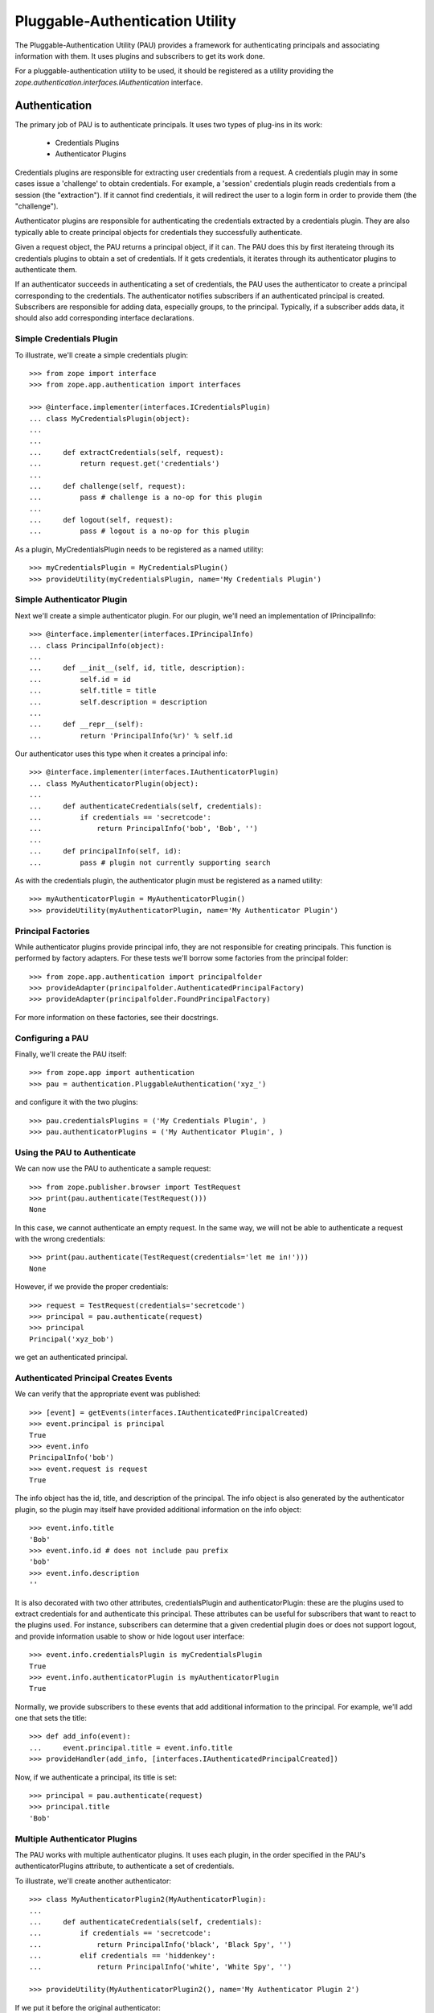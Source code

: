 ================================
Pluggable-Authentication Utility
================================

The Pluggable-Authentication Utility (PAU) provides a framework for
authenticating principals and associating information with them. It uses
plugins and subscribers to get its work done.

For a pluggable-authentication utility to be used, it should be
registered as a utility providing the
`zope.authentication.interfaces.IAuthentication` interface.

Authentication
--------------

The primary job of PAU is to authenticate principals. It uses two types of
plug-ins in its work:

  - Credentials Plugins

  - Authenticator Plugins

Credentials plugins are responsible for extracting user credentials from a
request. A credentials plugin may in some cases issue a 'challenge' to obtain
credentials. For example, a 'session' credentials plugin reads credentials
from a session (the "extraction"). If it cannot find credentials, it will
redirect the user to a login form in order to provide them (the "challenge").

Authenticator plugins are responsible for authenticating the credentials
extracted by a credentials plugin. They are also typically able to create
principal objects for credentials they successfully authenticate.

Given a request object, the PAU returns a principal object, if it can. The PAU
does this by first iterateing through its credentials plugins to obtain a
set of credentials. If it gets credentials, it iterates through its
authenticator plugins to authenticate them.

If an authenticator succeeds in authenticating a set of credentials, the PAU
uses the authenticator to create a principal corresponding to the credentials.
The authenticator notifies subscribers if an authenticated principal is
created. Subscribers are responsible for adding data, especially groups, to
the principal. Typically, if a subscriber adds data, it should also add
corresponding interface declarations.

Simple Credentials Plugin
~~~~~~~~~~~~~~~~~~~~~~~~~

To illustrate, we'll create a simple credentials plugin::

  >>> from zope import interface
  >>> from zope.app.authentication import interfaces

  >>> @interface.implementer(interfaces.ICredentialsPlugin)
  ... class MyCredentialsPlugin(object):
  ...
  ...
  ...     def extractCredentials(self, request):
  ...         return request.get('credentials')
  ...
  ...     def challenge(self, request):
  ...         pass # challenge is a no-op for this plugin
  ...
  ...     def logout(self, request):
  ...         pass # logout is a no-op for this plugin

As a plugin, MyCredentialsPlugin needs to be registered as a named utility::

  >>> myCredentialsPlugin = MyCredentialsPlugin()
  >>> provideUtility(myCredentialsPlugin, name='My Credentials Plugin')

Simple Authenticator Plugin
~~~~~~~~~~~~~~~~~~~~~~~~~~~

Next we'll create a simple authenticator plugin. For our plugin, we'll need
an implementation of IPrincipalInfo::

  >>> @interface.implementer(interfaces.IPrincipalInfo)
  ... class PrincipalInfo(object):
  ...
  ...     def __init__(self, id, title, description):
  ...         self.id = id
  ...         self.title = title
  ...         self.description = description
  ...
  ...     def __repr__(self):
  ...         return 'PrincipalInfo(%r)' % self.id

Our authenticator uses this type when it creates a principal info::

  >>> @interface.implementer(interfaces.IAuthenticatorPlugin)
  ... class MyAuthenticatorPlugin(object):
  ...
  ...     def authenticateCredentials(self, credentials):
  ...         if credentials == 'secretcode':
  ...             return PrincipalInfo('bob', 'Bob', '')
  ...
  ...     def principalInfo(self, id):
  ...         pass # plugin not currently supporting search

As with the credentials plugin, the authenticator plugin must be registered
as a named utility::

  >>> myAuthenticatorPlugin = MyAuthenticatorPlugin()
  >>> provideUtility(myAuthenticatorPlugin, name='My Authenticator Plugin')

Principal Factories
~~~~~~~~~~~~~~~~~~~

While authenticator plugins provide principal info, they are not responsible
for creating principals. This function is performed by factory adapters. For
these tests we'll borrow some factories from the principal folder::

  >>> from zope.app.authentication import principalfolder
  >>> provideAdapter(principalfolder.AuthenticatedPrincipalFactory)
  >>> provideAdapter(principalfolder.FoundPrincipalFactory)

For more information on these factories, see their docstrings.

Configuring a PAU
~~~~~~~~~~~~~~~~~

Finally, we'll create the PAU itself::

  >>> from zope.app import authentication
  >>> pau = authentication.PluggableAuthentication('xyz_')

and configure it with the two plugins::

  >>> pau.credentialsPlugins = ('My Credentials Plugin', )
  >>> pau.authenticatorPlugins = ('My Authenticator Plugin', )

Using the PAU to Authenticate
~~~~~~~~~~~~~~~~~~~~~~~~~~~~~

We can now use the PAU to authenticate a sample request::

  >>> from zope.publisher.browser import TestRequest
  >>> print(pau.authenticate(TestRequest()))
  None

In this case, we cannot authenticate an empty request. In the same way, we
will not be able to authenticate a request with the wrong credentials::

  >>> print(pau.authenticate(TestRequest(credentials='let me in!')))
  None

However, if we provide the proper credentials::

  >>> request = TestRequest(credentials='secretcode')
  >>> principal = pau.authenticate(request)
  >>> principal
  Principal('xyz_bob')

we get an authenticated principal.

Authenticated Principal Creates Events
~~~~~~~~~~~~~~~~~~~~~~~~~~~~~~~~~~~~~~

We can verify that the appropriate event was published::

  >>> [event] = getEvents(interfaces.IAuthenticatedPrincipalCreated)
  >>> event.principal is principal
  True
  >>> event.info
  PrincipalInfo('bob')
  >>> event.request is request
  True

The info object has the id, title, and description of the principal.  The info
object is also generated by the authenticator plugin, so the plugin may
itself have provided additional information on the info object::

  >>> event.info.title
  'Bob'
  >>> event.info.id # does not include pau prefix
  'bob'
  >>> event.info.description
  ''

It is also decorated with two other attributes, credentialsPlugin and
authenticatorPlugin: these are the plugins used to extract credentials for and
authenticate this principal.  These attributes can be useful for subscribers
that want to react to the plugins used.  For instance, subscribers can
determine that a given credential plugin does or does not support logout, and
provide information usable to show or hide logout user interface::

  >>> event.info.credentialsPlugin is myCredentialsPlugin
  True
  >>> event.info.authenticatorPlugin is myAuthenticatorPlugin
  True

Normally, we provide subscribers to these events that add additional
information to the principal. For example, we'll add one that sets
the title::

  >>> def add_info(event):
  ...     event.principal.title = event.info.title
  >>> provideHandler(add_info, [interfaces.IAuthenticatedPrincipalCreated])

Now, if we authenticate a principal, its title is set::

  >>> principal = pau.authenticate(request)
  >>> principal.title
  'Bob'

Multiple Authenticator Plugins
~~~~~~~~~~~~~~~~~~~~~~~~~~~~~~

The PAU works with multiple authenticator plugins. It uses each plugin, in the
order specified in the PAU's authenticatorPlugins attribute, to authenticate
a set of credentials.

To illustrate, we'll create another authenticator::

  >>> class MyAuthenticatorPlugin2(MyAuthenticatorPlugin):
  ...
  ...     def authenticateCredentials(self, credentials):
  ...         if credentials == 'secretcode':
  ...             return PrincipalInfo('black', 'Black Spy', '')
  ...         elif credentials == 'hiddenkey':
  ...             return PrincipalInfo('white', 'White Spy', '')

  >>> provideUtility(MyAuthenticatorPlugin2(), name='My Authenticator Plugin 2')

If we put it before the original authenticator::

  >>> pau.authenticatorPlugins = (
  ...     'My Authenticator Plugin 2',
  ...     'My Authenticator Plugin')

Then it will be given the first opportunity to authenticate a request::

  >>> pau.authenticate(TestRequest(credentials='secretcode'))
  Principal('xyz_black')

If neither plugins can authenticate, pau returns None::

  >>> print(pau.authenticate(TestRequest(credentials='let me in!!')))
  None

When we change the order of the authenticator plugins::

  >>> pau.authenticatorPlugins = (
  ...     'My Authenticator Plugin',
  ...     'My Authenticator Plugin 2')

we see that our original plugin is now acting first::

  >>> pau.authenticate(TestRequest(credentials='secretcode'))
  Principal('xyz_bob')

The second plugin, however, gets a chance to authenticate if first does not::

  >>> pau.authenticate(TestRequest(credentials='hiddenkey'))
  Principal('xyz_white')

Multiple Credentials Plugins
~~~~~~~~~~~~~~~~~~~~~~~~~~~~

As with with authenticators, we can specify multiple credentials plugins. To
illustrate, we'll create a credentials plugin that extracts credentials from
a request form::

  >>> @interface.implementer(interfaces.ICredentialsPlugin)
  ... class FormCredentialsPlugin:
  ...
  ...     def extractCredentials(self, request):
  ...         return request.form.get('my_credentials')
  ...
  ...     def challenge(self, request):
  ...         pass
  ...
  ...     def logout(request):
  ...         pass

  >>> provideUtility(FormCredentialsPlugin(),
  ...                name='Form Credentials Plugin')

and insert the new credentials plugin before the existing plugin::

  >>> pau.credentialsPlugins = (
  ...     'Form Credentials Plugin',
  ...     'My Credentials Plugin')

The PAU will use each plugin in order to try and obtain credentials from a
request::

  >>> pau.authenticate(TestRequest(credentials='secretcode',
  ...                              form={'my_credentials': 'hiddenkey'}))
  Principal('xyz_white')

In this case, the first credentials plugin succeeded in getting credentials
from the form and the second authenticator was able to authenticate the
credentials. Specifically, the PAU went through these steps:

 - Get credentials using 'Form Credentials Plugin'

 - Got 'hiddenkey' credentials using 'Form Credentials Plugin', try to
   authenticate using 'My Authenticator Plugin'

 - Failed to authenticate 'hiddenkey' with 'My Authenticator Plugin', try
   'My Authenticator Plugin 2'

 - Succeeded in authenticating with 'My Authenticator Plugin 2'

Let's try a different scenario::

  >>> pau.authenticate(TestRequest(credentials='secretcode'))
  Principal('xyz_bob')

In this case, the PAU went through these steps::

  - Get credentials using 'Form Credentials Plugin'

  - Failed to get credentials using 'Form Credentials Plugin', try
    'My Credentials Plugin'

  - Got 'scecretcode' credentials using 'My Credentials Plugin', try to
    authenticate using 'My Authenticator Plugin'

  - Succeeded in authenticating with 'My Authenticator Plugin'

Let's try a slightly more complex scenario::

  >>> pau.authenticate(TestRequest(credentials='hiddenkey',
  ...                              form={'my_credentials': 'bogusvalue'}))
  Principal('xyz_white')

This highlights PAU's ability to use multiple plugins for authentication:

  - Get credentials using 'Form Credentials Plugin'

  - Got 'bogusvalue' credentials using 'Form Credentials Plugin', try to
    authenticate using 'My Authenticator Plugin'

  - Failed to authenticate 'boguskey' with 'My Authenticator Plugin', try
    'My Authenticator Plugin 2'

  - Failed to authenticate 'boguskey' with 'My Authenticator Plugin 2' --
    there are no more authenticators to try, so lets try the next credentials
    plugin for some new credentials

  - Get credentials using 'My Credentials Plugin'

  - Got 'hiddenkey' credentials using 'My Credentials Plugin', try to
    authenticate using 'My Authenticator Plugin'

  - Failed to authenticate 'hiddenkey' using 'My Authenticator Plugin', try
    'My Authenticator Plugin 2'

  - Succeeded in authenticating with 'My Authenticator Plugin 2' (shouts and
    cheers!)


Principal Searching
-------------------

As a component that provides IAuthentication, a PAU lets you lookup a
principal with a principal ID. The PAU looks up a principal by delegating to
its authenticators. In our example, none of the authenticators implement this
search capability, so when we look for a principal::

  >>> print(pau.getPrincipal('xyz_bob'))
  Traceback (most recent call last):
  zope.authentication.interfaces.PrincipalLookupError: bob

  >>> print(pau.getPrincipal('white'))
  Traceback (most recent call last):
  zope.authentication.interfaces.PrincipalLookupError: white

  >>> print(pau.getPrincipal('black'))
  Traceback (most recent call last):
  zope.authentication.interfaces.PrincipalLookupError: black

For a PAU to support search, it needs to be configured with one or more
authenticator plugins that support search. To illustrate, we'll create a new
authenticator::

  >>> @interface.implementer(interfaces.IAuthenticatorPlugin)
  ... class SearchableAuthenticatorPlugin:
  ...
  ...     def __init__(self):
  ...         self.infos = {}
  ...         self.ids = {}
  ...
  ...     def principalInfo(self, id):
  ...         return self.infos.get(id)
  ...
  ...     def authenticateCredentials(self, credentials):
  ...         id = self.ids.get(credentials)
  ...         if id is not None:
  ...             return self.infos[id]
  ...
  ...     def add(self, id, title, description, credentials):
  ...         self.infos[id] = PrincipalInfo(id, title, description)
  ...         self.ids[credentials] = id

This class is typical of an authenticator plugin. It can both authenticate
principals and find principals given a ID. While there are cases
where an authenticator may opt to not perform one of these two functions, they
are less typical.

As with any plugin, we need to register it as a utility::

  >>> searchable = SearchableAuthenticatorPlugin()
  >>> provideUtility(searchable, name='Searchable Authentication Plugin')

We'll now configure the PAU to use only the searchable authenticator::

  >>> pau.authenticatorPlugins = ('Searchable Authentication Plugin',)

and add some principals to the authenticator::

  >>> searchable.add('bob', 'Bob', 'A nice guy', 'b0b')
  >>> searchable.add('white', 'White Spy', 'Sneaky', 'deathtoblack')

Now when we ask the PAU to find a principal::

  >>> pau.getPrincipal('xyz_bob')
  Principal('xyz_bob')

but only those it knows about::

  >>> print(pau.getPrincipal('black'))
  Traceback (most recent call last):
  zope.authentication.interfaces.PrincipalLookupError: black

Found Principal Creates Events
~~~~~~~~~~~~~~~~~~~~~~~~~~~~~~

As evident in the authenticator's 'createFoundPrincipal' method (see above),
a FoundPrincipalCreatedEvent is published when the authenticator finds a
principal on behalf of PAU's 'getPrincipal'::

  >>> clearEvents()
  >>> principal = pau.getPrincipal('xyz_white')
  >>> principal
  Principal('xyz_white')

  >>> [event] = getEvents(interfaces.IFoundPrincipalCreated)
  >>> event.principal is principal
  True
  >>> event.info
  PrincipalInfo('white')

The info has an authenticatorPlugin, but no credentialsPlugin, since none was
used::

  >>> event.info.credentialsPlugin is None
  True
  >>> event.info.authenticatorPlugin is searchable
  True

As we have seen with authenticated principals, it is common to subscribe to
principal created events to add information to the newly created principal.
In this case, we need to subscribe to IFoundPrincipalCreated events::

  >>> provideHandler(add_info, [interfaces.IFoundPrincipalCreated])

Now when a principal is created as a result of a search, it's title and
description will be set (by the add_info handler function).

Multiple Authenticator Plugins
~~~~~~~~~~~~~~~~~~~~~~~~~~~~~~

As with the other operations we've seen, the PAU uses multiple plugins to
find a principal. If the first authenticator plugin can't find the requested
principal, the next plugin is used, and so on.

To illustrate, we'll create and register a second searchable authenticator::

  >>> searchable2 = SearchableAuthenticatorPlugin()
  >>> provideUtility(searchable2, name='Searchable Authentication Plugin 2')

and add a principal to it::

  >>> searchable.add('black', 'Black Spy', 'Also sneaky', 'deathtowhite')

When we configure the PAU to use both searchable authenticators (note the
order)::

  >>> pau.authenticatorPlugins = (
  ...     'Searchable Authentication Plugin 2',
  ...     'Searchable Authentication Plugin')

we see how the PAU uses both plugins::

  >>> pau.getPrincipal('xyz_white')
  Principal('xyz_white')

  >>> pau.getPrincipal('xyz_black')
  Principal('xyz_black')

If more than one plugin know about the same principal ID, the first plugin is
used and the remaining are not delegated to. To illustrate, we'll add
another principal with the same ID as an existing principal::

  >>> searchable2.add('white', 'White Rider', '', 'r1der')
  >>> pau.getPrincipal('xyz_white').title
  'White Rider'

If we change the order of the plugins::

  >>> pau.authenticatorPlugins = (
  ...     'Searchable Authentication Plugin',
  ...     'Searchable Authentication Plugin 2')

we get a different principal for ID 'white'::

  >>> pau.getPrincipal('xyz_white').title
  'White Spy'


Issuing a Challenge
-------------------

Part of PAU's IAuthentication contract is to challenge the user for
credentials when its 'unauthorized' method is called. The need for this
functionality is driven by the following use case:

  - A user attempts to perform an operation he is not authorized to perform.

  - A handler responds to the unauthorized error by calling IAuthentication
    'unauthorized'.

  - The authentication component (in our case, a PAU) issues a challenge to
    the user to collect new credentials (typically in the form of logging in
    as a new user).

The PAU handles the credentials challenge by delegating to its credentials
plugins.

Currently, the PAU is configured with the credentials plugins that don't
perform any action when asked to challenge (see above the 'challenge' methods).

To illustrate challenges, we'll subclass an existing credentials plugin and
do something in its 'challenge'::

  >>> class LoginFormCredentialsPlugin(FormCredentialsPlugin):
  ...
  ...     def __init__(self, loginForm):
  ...         self.loginForm = loginForm
  ...
  ...     def challenge(self, request):
  ...         request.response.redirect(self.loginForm)
  ...         return True

This plugin handles a challenge by redirecting the response to a login form.
It returns True to signal to the PAU that it handled the challenge.

We will now create and register a couple of these plugins::

  >>> provideUtility(LoginFormCredentialsPlugin('simplelogin.html'),
  ...                name='Simple Login Form Plugin')

  >>> provideUtility(LoginFormCredentialsPlugin('advancedlogin.html'),
  ...                name='Advanced Login Form Plugin')

and configure the PAU to use them::

  >>> pau.credentialsPlugins = (
  ...     'Simple Login Form Plugin',
  ...     'Advanced Login Form Plugin')

Now when we call 'unauthorized' on the PAU::

  >>> request = TestRequest()
  >>> pau.unauthorized(id=None, request=request)

we see that the user is redirected to the simple login form::

  >>> request.response.getStatus()
  302
  >>> request.response.getHeader('location')
  'simplelogin.html'

We can change the challenge policy by reordering the plugins::

  >>> pau.credentialsPlugins = (
  ...     'Advanced Login Form Plugin',
  ...     'Simple Login Form Plugin')

Now when we call 'unauthorized'::

  >>> request = TestRequest()
  >>> pau.unauthorized(id=None, request=request)

the advanced plugin is used because it's first::

  >>> request.response.getStatus()
  302
  >>> request.response.getHeader('location')
  'advancedlogin.html'

Challenge Protocols
~~~~~~~~~~~~~~~~~~~

Sometimes, we want multiple challengers to work together. For example, the
HTTP specification allows multiple challenges to be issued in a response. A
challenge plugin can provide a `challengeProtocol` attribute that effectively
groups related plugins together for challenging. If a plugin returns `True`
from its challenge and provides a non-None challengeProtocol, subsequent
plugins in the credentialsPlugins list that have the same challenge protocol
will also be used to challenge.

Without a challengeProtocol, only the first plugin to succeed in a challenge
will be used.

Let's look at an example. We'll define a new plugin that specifies an
'X-Challenge' protocol::

  >>> class XChallengeCredentialsPlugin(FormCredentialsPlugin):
  ...
  ...     challengeProtocol = 'X-Challenge'
  ...
  ...     def __init__(self, challengeValue):
  ...         self.challengeValue = challengeValue
  ...
  ...     def challenge(self, request):
  ...         value = self.challengeValue
  ...         existing = request.response.getHeader('X-Challenge', '')
  ...         if existing:
  ...             value += ' ' + existing
  ...         request.response.setHeader('X-Challenge', value)
  ...         return True

and register a couple instances as utilities::

  >>> provideUtility(XChallengeCredentialsPlugin('basic'),
  ...                name='Basic X-Challenge Plugin')

  >>> provideUtility(XChallengeCredentialsPlugin('advanced'),
  ...                name='Advanced X-Challenge Plugin')

When we use both plugins with the PAU::

  >>> pau.credentialsPlugins = (
  ...     'Basic X-Challenge Plugin',
  ...     'Advanced X-Challenge Plugin')

and call 'unauthorized'::

  >>> request = TestRequest()
  >>> pau.unauthorized(None, request)

we see that both plugins participate in the challange, rather than just the
first plugin::

  >>> request.response.getHeader('X-Challenge')
  'advanced basic'


Pluggable-Authentication Prefixes
---------------------------------

Principal ids are required to be unique system wide. Plugins will often provide
options for providing id prefixes, so that different sets of plugins provide
unique ids within a PAU. If there are multiple pluggable-authentication
utilities in a system, it's a good idea to give each PAU a unique prefix, so
that principal ids from different PAUs don't conflict. We can provide a prefix
when a PAU is created::

  >>> pau = authentication.PluggableAuthentication('mypau_')
  >>> pau.credentialsPlugins = ('My Credentials Plugin', )
  >>> pau.authenticatorPlugins = ('My Authenticator Plugin', )

When we create a request and try to authenticate::

  >>> pau.authenticate(TestRequest(credentials='secretcode'))
  Principal('mypau_bob')

Note that now, our principal's id has the pluggable-authentication
utility prefix.

We can still lookup a principal, as long as we supply the prefix::

  >> pau.getPrincipal('mypas_42')
  Principal('mypas_42', "{'domain': 42}")

  >> pau.getPrincipal('mypas_41')
  OddPrincipal('mypas_41', "{'int': 41}")


Searching
---------

PAU implements ISourceQueriables::

  >>> from zope.schema.interfaces import ISourceQueriables
  >>> ISourceQueriables.providedBy(pau)
  True

This means a PAU can be used in a principal source vocabulary (Zope provides a
sophisticated searching UI for principal sources).

As we've seen, a PAU uses each of its authenticator plugins to locate a
principal with a given ID. However, plugins may also provide the interface
IQuerySchemaSearch to indicate they can be used in the PAU's principal search
scheme.

Currently, our list of authenticators::

  >>> pau.authenticatorPlugins
  ('My Authenticator Plugin',)

does not include a queriable authenticator. PAU cannot therefore provide any
queriables::

  >>> list(pau.getQueriables())
  []

Before we illustrate how an authenticator is used by the PAU to search for
principals, we need to setup an adapter used by PAU::

  >>> import zope.app.authentication.authentication
  >>> provideAdapter(
  ...     authentication.authentication.QuerySchemaSearchAdapter,
  ...     provides=interfaces.IQueriableAuthenticator)

This adapter delegates search responsibility to an authenticator, but prepends
the PAU prefix to any principal IDs returned in a search.

Next, we'll create a plugin that provides a search interface::

  >>> @interface.implementer(interfaces.IQuerySchemaSearch)
  ... class QueriableAuthenticatorPlugin(MyAuthenticatorPlugin):
  ...
  ...     schema = None
  ...
  ...     def search(self, query, start=None, batch_size=None):
  ...         yield 'foo'
  ...

and install it as a plugin::

  >>> plugin = QueriableAuthenticatorPlugin()
  >>> provideUtility(plugin,
  ...                provides=interfaces.IAuthenticatorPlugin,
  ...                name='Queriable')
  >>> pau.authenticatorPlugins += ('Queriable',)

Now, the PAU provides a single queriable::

  >>> list(pau.getQueriables()) # doctest: +ELLIPSIS
  [('Queriable', ...QuerySchemaSearchAdapter object...)]

We can use this queriable to search for our principal::

  >>> queriable = list(pau.getQueriables())[0][1]
  >>> list(queriable.search('not-used'))
  ['mypau_foo']

Note that the resulting principal ID includes the PAU prefix. Were we to search
the plugin directly::

  >>> list(plugin.search('not-used'))
  ['foo']

The result does not include the PAU prefix. The prepending of the prefix is
handled by the PluggableAuthenticationQueriable.


Queryiable plugins can provide the ILocation interface. In this case the
QuerySchemaSearchAdapter's __parent__ is the same as the __parent__ of the
plugin::

  >>> import zope.location.interfaces
  >>> @interface.implementer(zope.location.interfaces.ILocation)
  ... class LocatedQueriableAuthenticatorPlugin(QueriableAuthenticatorPlugin):
  ...
  ...     __parent__ = __name__ = None
  ...
  >>> import zope.component.hooks
  >>> site = zope.component.hooks.getSite()
  >>> plugin = LocatedQueriableAuthenticatorPlugin()
  >>> plugin.__parent__ = site
  >>> plugin.__name__ = 'localname'
  >>> provideUtility(plugin,
  ...                provides=interfaces.IAuthenticatorPlugin,
  ...                name='location-queriable')
  >>> pau.authenticatorPlugins = ('location-queriable',)

We have one queriable again::

  >>> queriables = list(pau.getQueriables())
  >>> queriables  # doctest: +ELLIPSIS
  [('location-queriable', ...QuerySchemaSearchAdapter object...)]

The queriable's __parent__ is the site as set above::

  >>> queriable = queriables[0][1]
  >>> queriable.__parent__ is site
  True

If the queriable provides ILocation but is not actually locatable (i.e. the
parent is None) the pau itself becomes the parent::


  >>> plugin = LocatedQueriableAuthenticatorPlugin()
  >>> provideUtility(plugin,
  ...                provides=interfaces.IAuthenticatorPlugin,
  ...                name='location-queriable-wo-parent')
  >>> pau.authenticatorPlugins = ('location-queriable-wo-parent',)

We have one queriable again::

  >>> queriables = list(pau.getQueriables())
  >>> queriables  # doctest: +ELLIPSIS
  [('location-queriable-wo-parent', ...QuerySchemaSearchAdapter object...)]

And the parent is the pau::

  >>> queriable = queriables[0][1]
  >>> queriable.__parent__  # doctest: +ELLIPSIS
  <zope.pluggableauth.authentication.PluggableAuthentication object ...>
  >>> queriable.__parent__ is pau
  True
